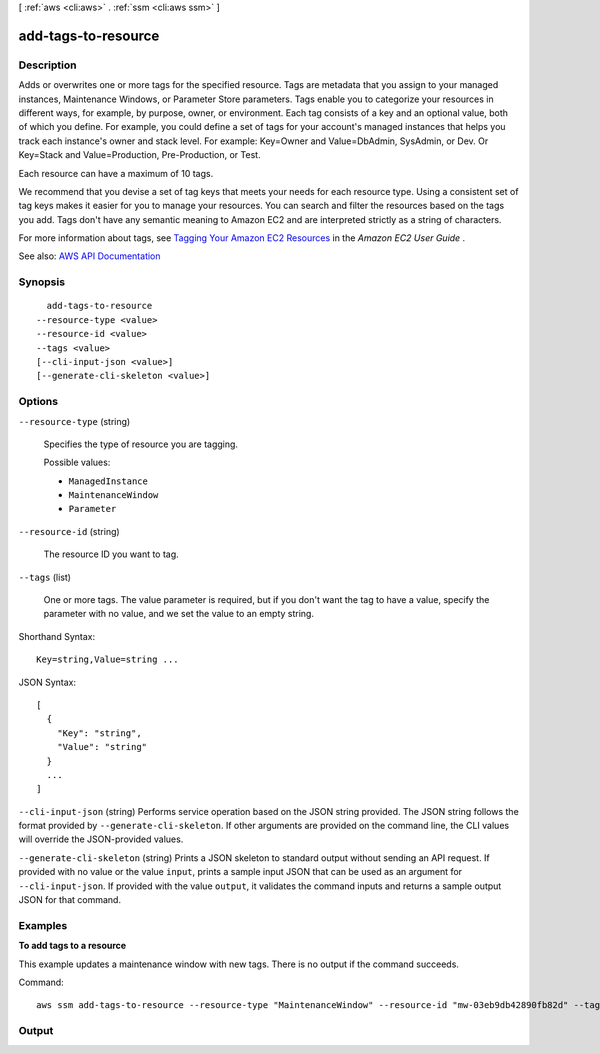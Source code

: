 [ :ref:`aws <cli:aws>` . :ref:`ssm <cli:aws ssm>` ]

.. _cli:aws ssm add-tags-to-resource:


********************
add-tags-to-resource
********************



===========
Description
===========



Adds or overwrites one or more tags for the specified resource. Tags are metadata that you assign to your managed instances, Maintenance Windows, or Parameter Store parameters. Tags enable you to categorize your resources in different ways, for example, by purpose, owner, or environment. Each tag consists of a key and an optional value, both of which you define. For example, you could define a set of tags for your account's managed instances that helps you track each instance's owner and stack level. For example: Key=Owner and Value=DbAdmin, SysAdmin, or Dev. Or Key=Stack and Value=Production, Pre-Production, or Test.

 

Each resource can have a maximum of 10 tags. 

 

We recommend that you devise a set of tag keys that meets your needs for each resource type. Using a consistent set of tag keys makes it easier for you to manage your resources. You can search and filter the resources based on the tags you add. Tags don't have any semantic meaning to Amazon EC2 and are interpreted strictly as a string of characters. 

 

For more information about tags, see `Tagging Your Amazon EC2 Resources <http://docs.aws.amazon.com/AWSEC2/latest/UserGuide/Using_Tags.html>`_ in the *Amazon EC2 User Guide* .



See also: `AWS API Documentation <https://docs.aws.amazon.com/goto/WebAPI/ssm-2014-11-06/AddTagsToResource>`_


========
Synopsis
========

::

    add-tags-to-resource
  --resource-type <value>
  --resource-id <value>
  --tags <value>
  [--cli-input-json <value>]
  [--generate-cli-skeleton <value>]




=======
Options
=======

``--resource-type`` (string)


  Specifies the type of resource you are tagging.

  

  Possible values:

  
  *   ``ManagedInstance``

  
  *   ``MaintenanceWindow``

  
  *   ``Parameter``

  

  

``--resource-id`` (string)


  The resource ID you want to tag.

  

``--tags`` (list)


  One or more tags. The value parameter is required, but if you don't want the tag to have a value, specify the parameter with no value, and we set the value to an empty string. 

  



Shorthand Syntax::

    Key=string,Value=string ...




JSON Syntax::

  [
    {
      "Key": "string",
      "Value": "string"
    }
    ...
  ]



``--cli-input-json`` (string)
Performs service operation based on the JSON string provided. The JSON string follows the format provided by ``--generate-cli-skeleton``. If other arguments are provided on the command line, the CLI values will override the JSON-provided values.

``--generate-cli-skeleton`` (string)
Prints a JSON skeleton to standard output without sending an API request. If provided with no value or the value ``input``, prints a sample input JSON that can be used as an argument for ``--cli-input-json``. If provided with the value ``output``, it validates the command inputs and returns a sample output JSON for that command.



========
Examples
========

**To add tags to a resource**

This example updates a maintenance window with new tags. There is no output if the command succeeds.

Command::

   aws ssm add-tags-to-resource --resource-type "MaintenanceWindow" --resource-id "mw-03eb9db42890fb82d" --tags "Key=Stack,Value=Production"


======
Output
======

